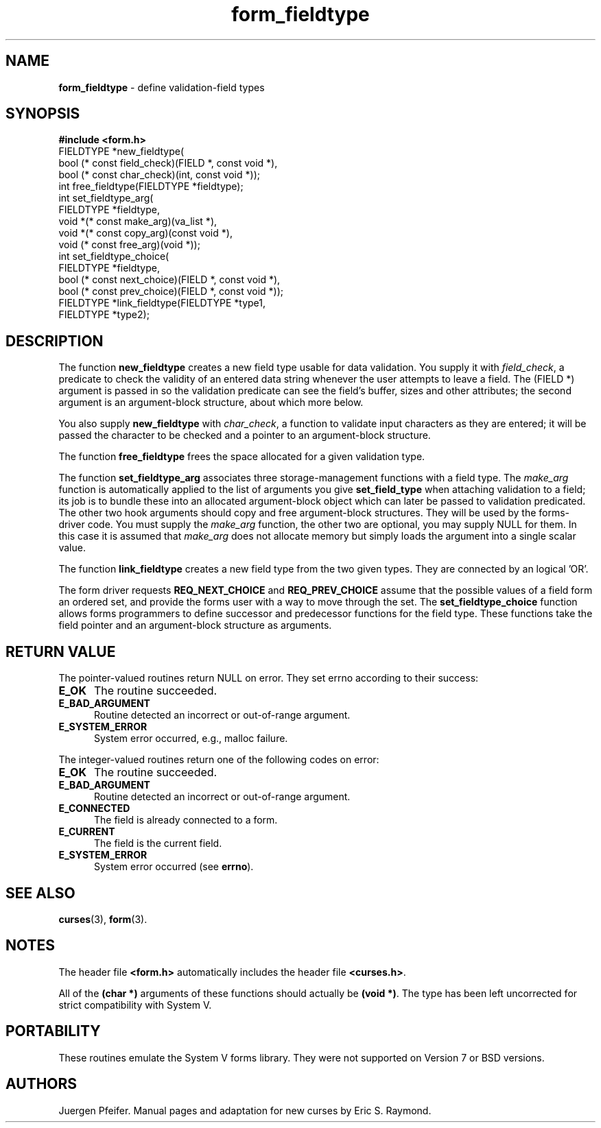 '\" t
.\" $OpenBSD$
.\"
.\"***************************************************************************
.\" Copyright (c) 1998-2003,2006 Free Software Foundation, Inc.              *
.\"                                                                          *
.\" Permission is hereby granted, free of charge, to any person obtaining a  *
.\" copy of this software and associated documentation files (the            *
.\" "Software"), to deal in the Software without restriction, including      *
.\" without limitation the rights to use, copy, modify, merge, publish,      *
.\" distribute, distribute with modifications, sublicense, and/or sell       *
.\" copies of the Software, and to permit persons to whom the Software is    *
.\" furnished to do so, subject to the following conditions:                 *
.\"                                                                          *
.\" The above copyright notice and this permission notice shall be included  *
.\" in all copies or substantial portions of the Software.                   *
.\"                                                                          *
.\" THE SOFTWARE IS PROVIDED "AS IS", WITHOUT WARRANTY OF ANY KIND, EXPRESS  *
.\" OR IMPLIED, INCLUDING BUT NOT LIMITED TO THE WARRANTIES OF               *
.\" MERCHANTABILITY, FITNESS FOR A PARTICULAR PURPOSE AND NONINFRINGEMENT.   *
.\" IN NO EVENT SHALL THE ABOVE COPYRIGHT HOLDERS BE LIABLE FOR ANY CLAIM,   *
.\" DAMAGES OR OTHER LIABILITY, WHETHER IN AN ACTION OF CONTRACT, TORT OR    *
.\" OTHERWISE, ARISING FROM, OUT OF OR IN CONNECTION WITH THE SOFTWARE OR    *
.\" THE USE OR OTHER DEALINGS IN THE SOFTWARE.                               *
.\"                                                                          *
.\" Except as contained in this notice, the name(s) of the above copyright   *
.\" holders shall not be used in advertising or otherwise to promote the     *
.\" sale, use or other dealings in this Software without prior written       *
.\" authorization.                                                           *
.\"***************************************************************************
.\"
.\" $Id: form_fieldtype.3x,v 1.14 2006/11/04 17:12:00 tom Exp $
.TH form_fieldtype 3 ""
.SH NAME
\fBform_fieldtype\fR - define validation-field types
.SH SYNOPSIS
\fB#include <form.h>\fR
.br
FIELDTYPE *new_fieldtype(
    bool (* const field_check)(FIELD *, const void *),
    bool (* const char_check)(int, const void *));
.br
int free_fieldtype(FIELDTYPE *fieldtype);
.br
int set_fieldtype_arg(
    FIELDTYPE *fieldtype,
    void *(* const make_arg)(va_list *),
    void *(* const copy_arg)(const void *),
    void  (* const free_arg)(void *));
.br
int set_fieldtype_choice(
    FIELDTYPE *fieldtype,
    bool (* const next_choice)(FIELD *, const void *),
    bool (* const prev_choice)(FIELD *, const void *));
.br
FIELDTYPE *link_fieldtype(FIELDTYPE *type1,
                          FIELDTYPE *type2);
.br
.SH DESCRIPTION
The function \fBnew_fieldtype\fR creates a new field type usable for data
validation.  You supply it with \fIfield_check\fR, a predicate to check the
validity of an entered data string whenever the user attempts to leave a field.
The (FIELD *) argument is passed in so the validation predicate can see the
field's buffer, sizes and other attributes; the second argument is an
argument-block structure, about which more below.
.PP
You also supply \fBnew_fieldtype\fR with \fIchar_check\fR,
a function to validate input characters as they are entered; it will be passed
the character to be checked and a pointer to an argument-block structure.
.PP
The function \fBfree_fieldtype\fR frees the space allocated for a given
validation type.
.PP
The function \fBset_fieldtype_arg\fR associates three storage-management functions
with a field type.
The \fImake_arg\fR function is automatically applied to the
list of arguments you give \fBset_field_type\fR when attaching validation
to a field; its job is to bundle these into an allocated argument-block
object which can later be passed to validation predicated.
The other two hook arguments should copy and free argument-block structures.
They will be used by the forms-driver code.
You must supply the \fImake_arg\fR function,
the other two are optional, you may supply NULL for them.
In this case it is assumed
that \fImake_arg\fR does not allocate memory but simply loads the
argument into a single scalar value.
.PP
The function \fBlink_fieldtype\fR creates
a new field type from the two given types.
They are connected by an logical 'OR'.
.PP
The form driver requests \fBREQ_NEXT_CHOICE\fR and \fBREQ_PREV_CHOICE\fR assume
that the possible values of a field form an ordered set, and provide the forms
user with a way to move through the set.
The \fBset_fieldtype_choice\fR
function allows forms programmers to define successor and predecessor functions
for the field type.
These functions take the field pointer and an
argument-block structure as arguments.
.SH RETURN VALUE
The pointer-valued routines return NULL on error.
They set errno according to their success:
.TP 5
.B E_OK
The routine succeeded.
.TP 5
.B E_BAD_ARGUMENT
Routine detected an incorrect or out-of-range argument.
.TP 5
.B E_SYSTEM_ERROR
System error occurred, e.g., malloc failure.
.PP
The integer-valued routines return one of the following codes on
error:
.TP 5
.B E_OK
The routine succeeded.
.TP 5
.B E_BAD_ARGUMENT
Routine detected an incorrect or out-of-range argument.
.TP 5
.B E_CONNECTED
The field is already connected to a form.
.TP 5
.B E_CURRENT
The field is the current field.
.TP 5
.B E_SYSTEM_ERROR
System error occurred (see \fBerrno\fR).
.SH SEE ALSO
\fBcurses\fR(3), \fBform\fR(3).
.SH NOTES
The header file \fB<form.h>\fR automatically includes the header file
\fB<curses.h>\fR.
.PP
All of the \fB(char *)\fR arguments of these functions should actually be
\fB(void *)\fR.  The type has been left uncorrected for strict compatibility
with System V.
.SH PORTABILITY
These routines emulate the System V forms library.  They were not supported on
Version 7 or BSD versions.
.SH AUTHORS
Juergen Pfeifer.  Manual pages and adaptation for new curses by Eric
S. Raymond.
.\"#
.\"# The following sets edit modes for GNU EMACS
.\"# Local Variables:
.\"# mode:nroff
.\"# fill-column:79
.\"# End:
